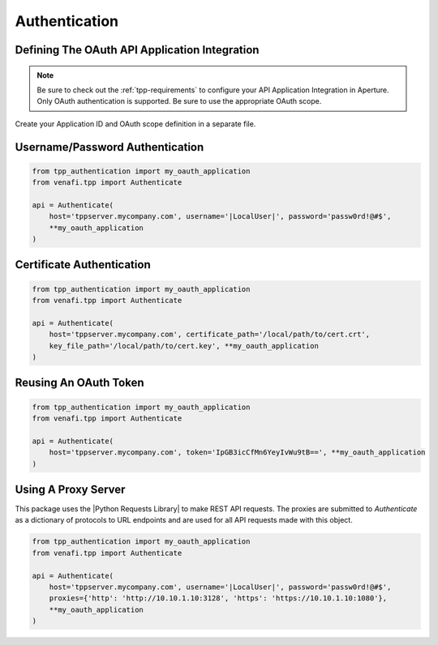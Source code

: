 .. _authentication:

Authentication
==============

.. _oauth_setup:

Defining The OAuth API Application Integration
----------------------------------------------

.. note::
    Be sure to check out the :ref:`tpp-requirements` to configure your API Application Integration in Aperture.
    Only OAuth authentication is supported. Be sure to use the appropriate OAuth scope.

Create your Application ID and OAuth scope definition in a separate file.

.. code-block:: python
    :caption: tpp_authentication.py

    from venafi.tpp import Scope

    # Only set the scope needed for this application. This example sets all to True just as an
    # example of the possible options.
    my_oauth_application = dict(
        application_id='python',
        scope=Scope()\
            .agent(delete=True, read=True)\
            .certificate(approve=True, delete=True, discover=True, manage=True, read=True, revoke=True)\
            .configuration(delete=True, manage=True, read=True)\
            .codesign(delete=True, manage=True, read=True)\
            .restricted(delete=True, manage=True, read=True)\
            .security(delete=True, manage=True, read=True)\
            .ssh(approve=True, delete=True, discover=True, manage=True, read=True)\
            .statistics(read=True)
    )

    proxies = {
        'http': 'http://10.10.1.10:3128',
        'https': 'http://10.10.1.10:1080'
    }

.. _username_password_auth:

Username/Password Authentication
--------------------------------
.. code-block:: python

    from tpp_authentication import my_oauth_application
    from venafi.tpp import Authenticate

    api = Authenticate(
        host='tppserver.mycompany.com', username='|LocalUser|', password='passw0rd!@#$',
        **my_oauth_application
    )

.. _certificate_auth:

Certificate Authentication
--------------------------

.. code-block:: python

    from tpp_authentication import my_oauth_application
    from venafi.tpp import Authenticate

    api = Authenticate(
        host='tppserver.mycompany.com', certificate_path='/local/path/to/cert.crt',
        key_file_path='/local/path/to/cert.key', **my_oauth_application
    )

.. _reuse_oauth_token_auth:

Reusing An OAuth Token
----------------------

.. code-block:: python

    from tpp_authentication import my_oauth_application
    from venafi.tpp import Authenticate

    api = Authenticate(
        host='tppserver.mycompany.com', token='IpGB3icCfMn6YeyIvWu9tB==', **my_oauth_application
    )

.. _proxy_auth:

Using A Proxy Server
--------------------

This package uses the |Python Requests Library| to make REST API requests.
The proxies are submitted to `Authenticate` as a dictionary of protocols to URL endpoints and are used for all API
requests made with this object.

.. code-block:: python

    from tpp_authentication import my_oauth_application
    from venafi.tpp import Authenticate

    api = Authenticate(
        host='tppserver.mycompany.com', username='|LocalUser|', password='passw0rd!@#$',
        proxies={'http': 'http://10.10.1.10:3128', 'https': 'https://10.10.1.10:1080'},
        **my_oauth_application
    )
